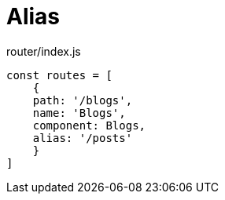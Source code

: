 = Alias

[source,javascript,title="router/index.js"]
----
const routes = [
    {
    path: '/blogs',
    name: 'Blogs',
    component: Blogs,
    alias: '/posts'
    }
]
----